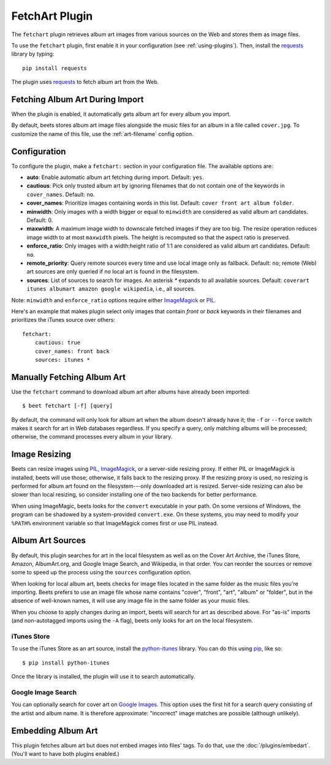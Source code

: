 FetchArt Plugin
===============

The ``fetchart`` plugin retrieves album art images from various sources on the
Web and stores them as image files.

To use the ``fetchart`` plugin, first enable it in your configuration (see
:ref:`using-plugins`). Then, install the `requests`_ library by typing::

    pip install requests

The plugin uses `requests`_ to fetch album art from the Web.

.. _requests: http://docs.python-requests.org/en/latest/

Fetching Album Art During Import
--------------------------------

When the plugin is enabled, it automatically gets album art for every album
you import.

By default, beets stores album art image files alongside the music files for an
album in a file called ``cover.jpg``. To customize the name of this file, use
the :ref:`art-filename` config option.

Configuration
-------------

To configure the plugin, make a ``fetchart:`` section in your configuration
file. The available options are:

- **auto**: Enable automatic album art fetching during import.
  Default: ``yes``.
- **cautious**: Pick only trusted album art by ignoring filenames that do not
  contain one of the keywords in ``cover_names``.
  Default: ``no``.
- **cover_names**: Prioritize images containing words in this list.
  Default: ``cover front art album folder``.
- **minwidth**: Only images with a width bigger or equal to ``minwidth`` are
  considered as valid album art candidates. Default: 0.
- **maxwidth**: A maximum image width to downscale fetched images if they are
  too big. The resize operation reduces image width to at most ``maxwidth``
  pixels. The height is recomputed so that the aspect ratio is preserved.
- **enforce_ratio**: Only images with a width:height ratio of 1:1 are
  considered as valid album art candidates. Default: ``no``.
- **remote_priority**: Query remote sources every time and use local image only
  as fallback.
  Default: ``no``; remote (Web) art sources are only queried if no local art is
  found in the filesystem.
- **sources**: List of sources to search for images. An asterisk `*` expands
  to all available sources.
  Default: ``coverart itunes albumart amazon google wikipedia``, i.e.,
  all sources.

Note: ``minwidth`` and ``enforce_ratio`` options require either `ImageMagick`_
or `PIL`_.

.. _PIL: http://www.pythonware.com/products/pil/
.. _ImageMagick: http://www.imagemagick.org/

Here's an example that makes plugin select only images that contain *front* or
*back* keywords in their filenames and prioritizes the iTunes source over
others::

    fetchart:
        cautious: true
        cover_names: front back
        sources: itunes *


Manually Fetching Album Art
---------------------------

Use the ``fetchart`` command to download album art after albums have already
been imported::

    $ beet fetchart [-f] [query]

By default, the command will only look for album art when the album doesn't
already have it; the ``-f`` or ``--force`` switch makes it search for art
in Web databases regardless. If you specify a query, only matching albums will
be processed; otherwise, the command processes every album in your library.

.. _image-resizing:

Image Resizing
--------------

Beets can resize images using `PIL`_, `ImageMagick`_, or a server-side resizing
proxy. If either PIL or ImageMagick is installed, beets will use those;
otherwise, it falls back to the resizing proxy. If the resizing proxy is used,
no resizing is performed for album art found on the filesystem---only downloaded
art is resized. Server-side resizing can also be slower than local resizing, so
consider installing one of the two backends for better performance.

When using ImageMagic, beets looks for the ``convert`` executable in your path.
On some versions of Windows, the program can be shadowed by a system-provided
``convert.exe``. On these systems, you may need to modify your ``%PATH%``
environment variable so that ImageMagick comes first or use PIL instead.

.. _PIL: http://www.pythonware.com/products/pil/
.. _ImageMagick: http://www.imagemagick.org/

Album Art Sources
-----------------

By default, this plugin searches for art in the local filesystem as well as on
the Cover Art Archive, the iTunes Store, Amazon, AlbumArt.org,
and Google Image Search, and Wikipedia, in that order. You can reorder the sources or remove
some to speed up the process using the ``sources`` configuration option.

When looking for local album art, beets checks for image files located in the
same folder as the music files you're importing. Beets prefers to use an image
file whose name contains "cover", "front", "art", "album" or "folder", but in
the absence of well-known names, it will use any image file in the same folder
as your music files.

When you choose to apply changes during an import, beets will search for art as
described above.  For "as-is" imports (and non-autotagged imports using the
``-A`` flag), beets only looks for art on the local filesystem.

iTunes Store
''''''''''''

To use the iTunes Store as an art source, install the `python-itunes`_
library. You can do this using `pip`_, like so::

    $ pip install python-itunes

Once the library is installed, the plugin will use it to search automatically.

.. _python-itunes: https://github.com/ocelma/python-itunes
.. _pip: http://pip.openplans.org/

Google Image Search
'''''''''''''''''''

You can optionally search for cover art on `Google Images`_. This option uses
the first hit for a search query consisting of the artist and album name. It
is therefore approximate: "incorrect" image matches are possible (although
unlikely).

.. _Google Images: http://images.google.com/


Embedding Album Art
-------------------

This plugin fetches album art but does not embed images into files' tags. To do
that, use the :doc:`/plugins/embedart`. (You'll want to have both plugins
enabled.)

